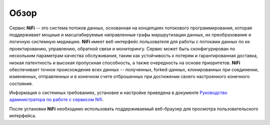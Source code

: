 Обзор
=======

Сервис **NiFi** -- это система потоков данных, основанная на концепциях потокового программирования, которая поддерживает мощные и масштабируемые направленные графы маршрутизации данных, их преобразование и логичную системную медиацию. **NiFi** имеет веб-интерфейс пользователя для работы с потоками данных по их проектированию, управлению, обратной связи и мониторингу. Сервис может быть сконфигурирован по нескольким параметрам качества обслуживания, таким как устойчивость к потерям и гарантированная доставка, низкая латентность и высокая пропускная способность, а также очередность на основе приоритетов. **NiFi** обеспечивает точное происхождение всех данных -- полученных, forked-данных, клонированных при соединении, измененных, отправленных и в конечном счете отброшенных при достижении своего настроенного конечного состояния.

Информация о системных требованиях, установке и настройке приведена в документе `Руководство администратора по работе с сервисом Nifi <https://docs.arenadata.io/ads/AdminNIFI/index.html>`_. 

После установки **NiFi** необходимо использовать поддерживаемый веб-браузер для просмотра пользовательского интерфейса.

